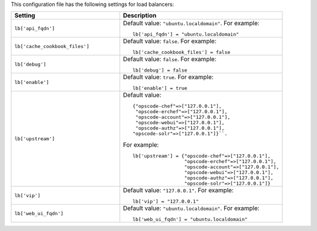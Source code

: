 .. The contents of this file may be included in multiple topics.
.. This file should not be changed in a way that hinders its ability to appear in multiple documentation sets.


This configuration file has the following settings for load balancers:

.. list-table::
   :widths: 200 300
   :header-rows: 1

   * - Setting
     - Description
   * - ``lb['api_fqdn']``
     - Default value: ``"ubuntu.localdomain"``. For example:
       ::

          lb['api_fqdn'] = "ubuntu.localdomain"

   * - ``lb['cache_cookbook_files']``
     - Default value: ``false``. For example:
       ::

          lb['cache_cookbook_files'] = false

   * - ``lb['debug']``
     - Default value: ``false``. For example:
       ::

          lb['debug'] = false

   * - ``lb['enable']``
     - Default value: ``true``. For example:
       ::

          lb['enable'] = true

   * - ``lb['upstream']``
     - Default value:
       ::

          {"opscode-chef"=>["127.0.0.1"],
           "opscode-erchef"=>["127.0.0.1"],
           "opscode-account"=>["127.0.0.1"],
           "opscode-webui"=>["127.0.0.1"],
           "opscode-authz"=>["127.0.0.1"],
          "opscode-solr"=>["127.0.0.1"]}``. 
       
       For example:
       ::

          lb['upstream'] = {"opscode-chef"=>["127.0.0.1"],
                            "opscode-erchef"=>["127.0.0.1"],
                            "opscode-account"=>["127.0.0.1"],
                            "opscode-webui"=>["127.0.0.1"],
                            "opscode-authz"=>["127.0.0.1"],
                            "opscode-solr"=>["127.0.0.1"]}

   * - ``lb['vip']``
     - Default value: ``"127.0.0.1"``. For example:
       ::

          lb['vip'] = "127.0.0.1"

   * - ``lb['web_ui_fqdn']``
     - Default value: ``"ubuntu.localdomain"``. For example:
       ::

          lb['web_ui_fqdn'] = "ubuntu.localdomain"

